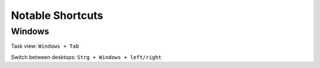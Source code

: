 Notable Shortcuts
========

Windows 
-------

Task view: ``Windows + Tab``

Switch between desktops: ``Strg + Windows + left/right``



